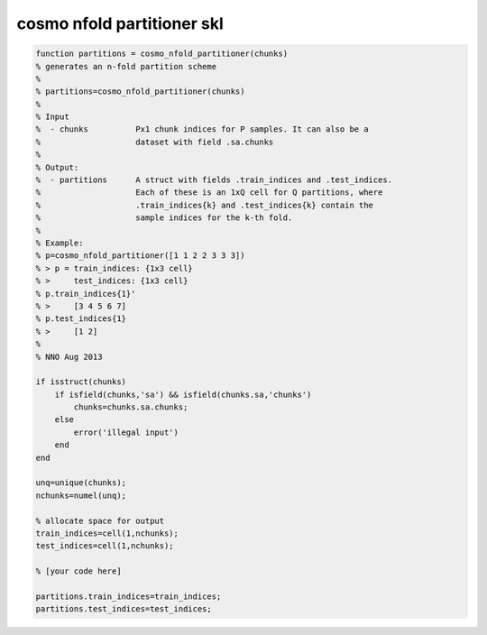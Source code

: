 .. cosmo_nfold_partitioner_skl

cosmo nfold partitioner skl
===========================
.. code-block:: matlab

    function partitions = cosmo_nfold_partitioner(chunks)
    % generates an n-fold partition scheme
    %
    % partitions=cosmo_nfold_partitioner(chunks)
    %
    % Input
    %  - chunks          Px1 chunk indices for P samples. It can also be a
    %                    dataset with field .sa.chunks
    %
    % Output:
    %  - partitions      A struct with fields .train_indices and .test_indices.
    %                    Each of these is an 1xQ cell for Q partitions, where
    %                    .train_indices{k} and .test_indices{k} contain the
    %                    sample indices for the k-th fold.
    %                    
    % Example:
    % p=cosmo_nfold_partitioner([1 1 2 2 3 3 3])
    % > p = train_indices: {1x3 cell}
    % >     test_indices: {1x3 cell}  
    % p.train_indices{1}'
    % >     [3 4 5 6 7]
    % p.test_indices{1}
    % >     [1 2]
    %
    % NNO Aug 2013
    
    if isstruct(chunks)
        if isfield(chunks,'sa') && isfield(chunks.sa,'chunks')
            chunks=chunks.sa.chunks;
        else
            error('illegal input')
        end
    end
    
    unq=unique(chunks);
    nchunks=numel(unq);
    
    % allocate space for output
    train_indices=cell(1,nchunks);
    test_indices=cell(1,nchunks);
    
    % [your code here]
    
    partitions.train_indices=train_indices;
    partitions.test_indices=test_indices;
    
        
    